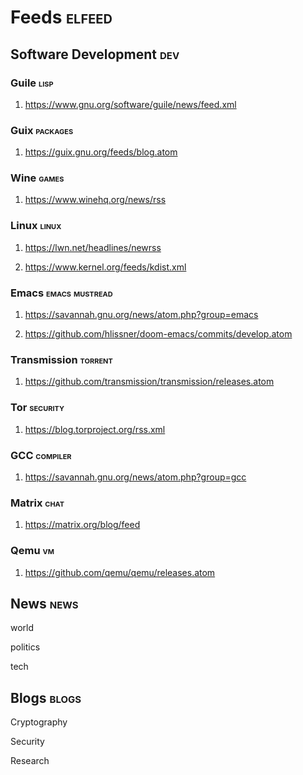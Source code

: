 * Feeds :elfeed:
** Software Development :dev:
*** Guile :lisp:
**** https://www.gnu.org/software/guile/news/feed.xml
*** Guix :packages:
**** https://guix.gnu.org/feeds/blog.atom
*** Wine :games:
**** https://www.winehq.org/news/rss
*** Linux :linux:
**** https://lwn.net/headlines/newrss
**** https://www.kernel.org/feeds/kdist.xml
*** Emacs :emacs:mustread:
**** https://savannah.gnu.org/news/atom.php?group=emacs
**** https://github.com/hlissner/doom-emacs/commits/develop.atom
*** Transmission :torrent:
**** https://github.com/transmission/transmission/releases.atom
*** Tor :security:
**** https://blog.torproject.org/rss.xml
*** GCC :compiler:
**** https://savannah.gnu.org/news/atom.php?group=gcc
*** Matrix :chat:
**** https://matrix.org/blog/feed
*** Qemu :vm:
**** https://github.com/qemu/qemu/releases.atom
** News :news:
**** world
**** politics
**** tech
** Blogs :blogs:
**** Cryptography
**** Security
**** Research
